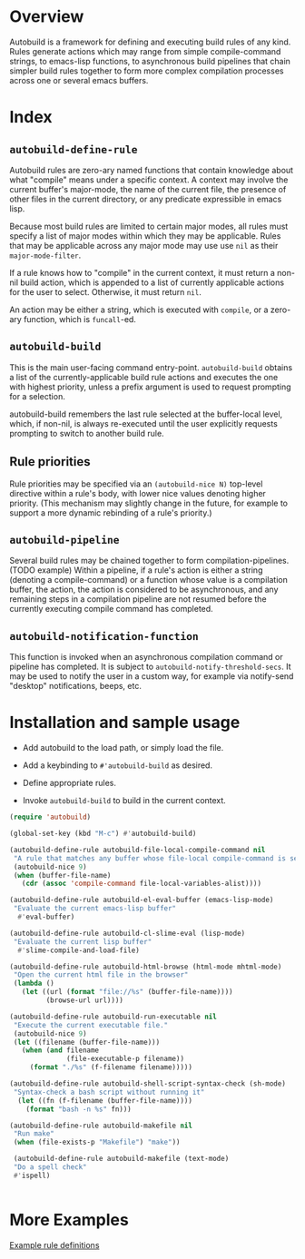 * Overview
  Autobuild is a framework for defining and executing build rules of any kind.
  Rules generate actions which may range from simple compile-command strings, to
  emacs-lisp functions, to asynchronous build pipelines that chain simpler
  build rules together to form more complex compilation processes
  across one or several emacs buffers.

* Index
** ~autobuild-define-rule~
   Autobuild rules are zero-ary named functions that contain knowledge about
   what "compile" means under a specific context. A context may involve the current
   buffer's major-mode, the name of the current file,
   the presence of other files in the current directory, or any predicate expressible
   in emacs lisp.

   Because most build rules are limited to certain major modes, all rules must
   specify a list of major modes within which they may be applicable. Rules that may
   be applicable across any major mode may use use ~nil~ as their ~major-mode-filter~.

   If a rule knows how to "compile" in the current context, it must return a
   non-nil build action, which is appended to a list of currently applicable actions for
   the user to select. Otherwise, it must return ~nil~.

   An action may be either a string, which is executed with ~compile~, or a zero-ary function,
   which is ~funcall~-ed.

** ~autobuild-build~
   This is the main user-facing command entry-point. ~autobuild-build~ obtains a list of the
   currently-applicable build rule actions and executes the one with highest priority,
   unless a prefix argument is used to request prompting for a selection.

   autobuild-build remembers the last rule selected at the buffer-local level, which,
   if non-nil, is always re-executed until the user explicitly requests prompting to switch
   to another build rule.

** Rule priorities
   Rule priorities may be specified via an ~(autobuild-nice N)~ top-level directive within a rule's body,
   with lower nice values denoting higher priority. (This mechanism may slightly change in the future,
   for example to support a more dynamic rebinding of a rule's priority.)

** ~autobuild-pipeline~
   Several build rules may be chained together to form compilation-pipelines. (TODO example)
   Within a pipeline, if a rule's action is either a string (denoting a compile-command)
   or a function whose value is a compilation buffer, the action, the action is considered
   to be asynchronous, and any remaining steps in a compilation pipeline are not resumed
   before the currently executing compile command has completed.

** ~autobuild-notification-function~
   This function is invoked when an asynchronous compilation command or pipeline has completed.
   It is subject to ~autobuild-notify-threshold-secs~. It may be used to notify the user
   in a custom way, for example via notify-send "desktop" notifications, beeps, etc.

* Installation and sample usage

  - Add autobuild to the load path, or simply load the file.

  - Add a keybinding to ~#'autobuild-build~ as desired.

  - Define appropriate rules.

  - Invoke ~autobuild-build~ to build in the current context.

  #+BEGIN_SRC emacs-lisp
  (require 'autobuild)

  (global-set-key (kbd "M-c") #'autobuild-build)

  (autobuild-define-rule autobuild-file-local-compile-command nil
   "A rule that matches any buffer whose file-local compile-command is set"
   (autobuild-nice 9)
   (when (buffer-file-name)
     (cdr (assoc 'compile-command file-local-variables-alist))))

  (autobuild-define-rule autobuild-el-eval-buffer (emacs-lisp-mode)
   "Evaluate the current emacs-lisp buffer"
    #'eval-buffer)

  (autobuild-define-rule autobuild-cl-slime-eval (lisp-mode)
   "Evaluate the current lisp buffer"
    #'slime-compile-and-load-file)

  (autobuild-define-rule autobuild-html-browse (html-mode mhtml-mode)
   "Open the current html file in the browser"
   (lambda ()
     (let ((url (format "file://%s" (buffer-file-name))))
           (browse-url url))))

  (autobuild-define-rule autobuild-run-executable nil
   "Execute the current executable file."
   (autobuild-nice 9)
   (let ((filename (buffer-file-name)))
     (when (and filename
                (file-executable-p filename))
       (format "./%s" (f-filename filename)))))

  (autobuild-define-rule autobuild-shell-script-syntax-check (sh-mode)
   "Syntax-check a bash script without running it"
    (let ((fn (f-filename (buffer-file-name))))
      (format "bash -n %s" fn)))

  (autobuild-define-rule autobuild-makefile nil
   "Run make"
   (when (file-exists-p "Makefile") "make"))

   (autobuild-define-rule autobuild-makefile (text-mode)
   "Do a spell check"
   #'ispell)

                       
  #+END_SRC

* More Examples
  [[./autobuild-examples.el][Example rule definitions]]
